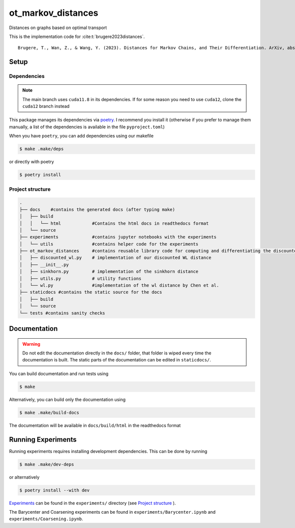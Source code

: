 ot_markov_distances
===================

|github workflow badge| |codecov|

Distances on graphs based on optimal transport

This is the implementation code for :cite:t:`brugere2023distances`.

::

   Brugere, T., Wan, Z., & Wang, Y. (2023). Distances for Markov Chains, and Their Differentiation. ArXiv, abs/2302.08621.

Setup
-----

Dependencies
~~~~~~~~~~~~

.. note::
   The main branch uses ``cuda11.8`` in its dependencies. If for some
   reason you need to use ``cuda12``, clone the ``cuda12`` branch
   instead

This package manages its dependencies via
`poetry <https://python-poetry.org/>`__. I recommend you install it
(otherwise if you prefer to manage them manually, a list of the
dependencies is available in the file ``pyproject.toml``)

When you have ``poetry``, you can add dependencies using our makefile

.. code:: console

   $ make .make/deps

or directly with poetry

.. code:: console

   $ poetry install

Project structure
~~~~~~~~~~~~~~~~~

.. code:: console

   .
   ├── docs    #contains the generated docs (after typing make)
   │   ├── build
   │   │   └── html            #Contains the html docs in readthedocs format
   │   └── source
   ├── experiments             #contains jupyter notebooks with the experiments
   │   └── utils               #contains helper code for the experiments
   ├── ot_markov_distances     #contains reusable library code for computing and differentiating the discounted WL distance
   │   ├── discounted_wl.py    # implementation of our discounted WL distance
   │   ├── __init__.py
   │   ├── sinkhorn.py         # implementation of the sinkhorn distance
   │   ├── utils.py            # utility functions
   │   └── wl.py               #implementation of the wl distance by Chen et al.
   ├── staticdocs #contains the static source for the docs
   │   ├── build
   │   └── source 
   └── tests #contains sanity checks

Documentation
-------------

.. warning::
   Do not edit the documentation directly in the ``docs/`` folder,
   that folder is wiped every time the documentation is built. The
   static parts of the documentation can be edited in ``staticdocs/``.

You can build documentation and run tests using

.. code:: console

   $ make

Alternatively, you can build only the documentation using

.. code:: console

   $ make .make/build-docs

The documentation will be available in ``docs/build/html`` in the
readthedocs format

Running Experiments
-------------------

Running experiments requires installing development dependencies. This can be done by running

.. code:: console

   $ make .make/dev-deps

or alternatively

.. code:: console

   $ poetry install --with dev


`Experiments <Experiments>`__ can be found in the ``experiments/``
directory (see `Project structure <#project-structure>`__ ).

The Barycenter and Coarsening experiments can be found in
``experiments/Barycenter.ipynb`` and ``experiments/Coarsening.ipynb``.

.. |github workflow badge| image:: https://github.com/tbrugere/ot_markov_distances/actions/workflows/testing-and-docs.yml/badge.svg
.. |codecov| image:: https://codecov.io/gh/tbrugere/ot_markov_distances/branch/main/graph/badge.svg?token=MXZ41FHRC4
   :target: https://codecov.io/gh/tbrugere/ot_markov_distances
